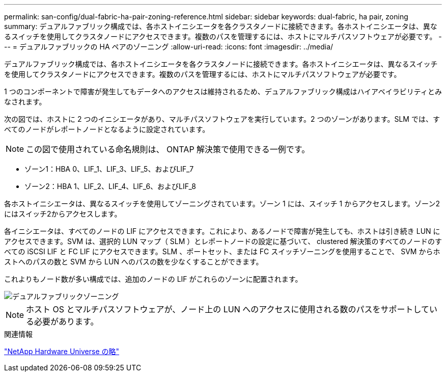 ---
permalink: san-config/dual-fabric-ha-pair-zoning-reference.html 
sidebar: sidebar 
keywords: dual-fabric, ha pair, zoning 
summary: デュアルファブリック構成では、各ホストイニシエータを各クラスタノードに接続できます。各ホストイニシエータは、異なるスイッチを使用してクラスタノードにアクセスできます。複数のパスを管理するには、ホストにマルチパスソフトウェアが必要です。 
---
= デュアルファブリックの HA ペアのゾーニング
:allow-uri-read: 
:icons: font
:imagesdir: ../media/


[role="lead"]
デュアルファブリック構成では、各ホストイニシエータを各クラスタノードに接続できます。各ホストイニシエータは、異なるスイッチを使用してクラスタノードにアクセスできます。複数のパスを管理するには、ホストにマルチパスソフトウェアが必要です。

1 つのコンポーネントで障害が発生してもデータへのアクセスは維持されるため、デュアルファブリック構成はハイアベイラビリティとみなされます。

次の図では、ホストに 2 つのイニシエータがあり、マルチパスソフトウェアを実行しています。2 つのゾーンがあります。SLM では、すべてのノードがレポートノードとなるように設定されています。

[NOTE]
====
この図で使用されている命名規則は、 ONTAP 解決策で使用できる一例です。

====
* ゾーン1：HBA 0、LIF_1、LIF_3、LIF_5、およびLIF_7
* ゾーン2：HBA 1、LIF_2、LIF_4、LIF_6、およびLIF_8


各ホストイニシエータは、異なるスイッチを使用してゾーニングされています。ゾーン 1 には、スイッチ 1 からアクセスします。ゾーン2にはスイッチ2からアクセスします。

各イニシエータは、すべてのノードの LIF にアクセスできます。これにより、あるノードで障害が発生しても、ホストは引き続き LUN にアクセスできます。SVM は、選択的 LUN マップ（ SLM ）とレポートノードの設定に基づいて、 clustered 解決策のすべてのノードのすべての iSCSI LIF と FC LIF にアクセスできます。SLM 、ポートセット、または FC スイッチゾーニングを使用することで、 SVM からホストへのパスの数と SVM から LUN へのパスの数を少なくすることができます。

これよりもノード数が多い構成では、追加のノードの LIF がこれらのゾーンに配置されます。

image::../media/scm-en-drw-dual-fabric-zoning.gif[デュアルファブリックゾーニング]

[NOTE]
====
ホスト OS とマルチパスソフトウェアが、ノード上の LUN へのアクセスに使用される数のパスをサポートしている必要があります。

====
.関連情報
https://hwu.netapp.com["NetApp Hardware Universe の略"^]
